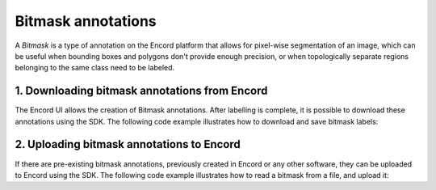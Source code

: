 **********
Bitmask annotations
**********

A `Bitmask` is a type of annotation on the Encord platform that allows for pixel-wise segmentation of an image,
which can be useful when bounding boxes and polygons don't provide enough precision, or when topologically separate regions belonging to the same class need to be labeled.

1. Downloading bitmask annotations from Encord
====================================

The Encord UI allows the creation of Bitmask annotations. After labelling is complete, it is possible to download
these annotations using the SDK.
The following code example illustrates how to download and save bitmask labels:

.. tabs::

    .. tab:: Code

        .. literalinclude:: /code_examples/tutorials/bitmasks/bitmask-download-example.py
            :language: python


2. Uploading bitmask annotations to Encord
====================================

If there are pre-existing bitmask annotations, previously created in Encord or any other software,
they can be uploaded to Encord using the SDK.
The following code example illustrates how to read a bitmask from a file, and upload it:

.. tabs::

    .. tab:: Code

        .. literalinclude:: /code_examples/tutorials/bitmasks/bitmask-upload-example.py
            :language: python
